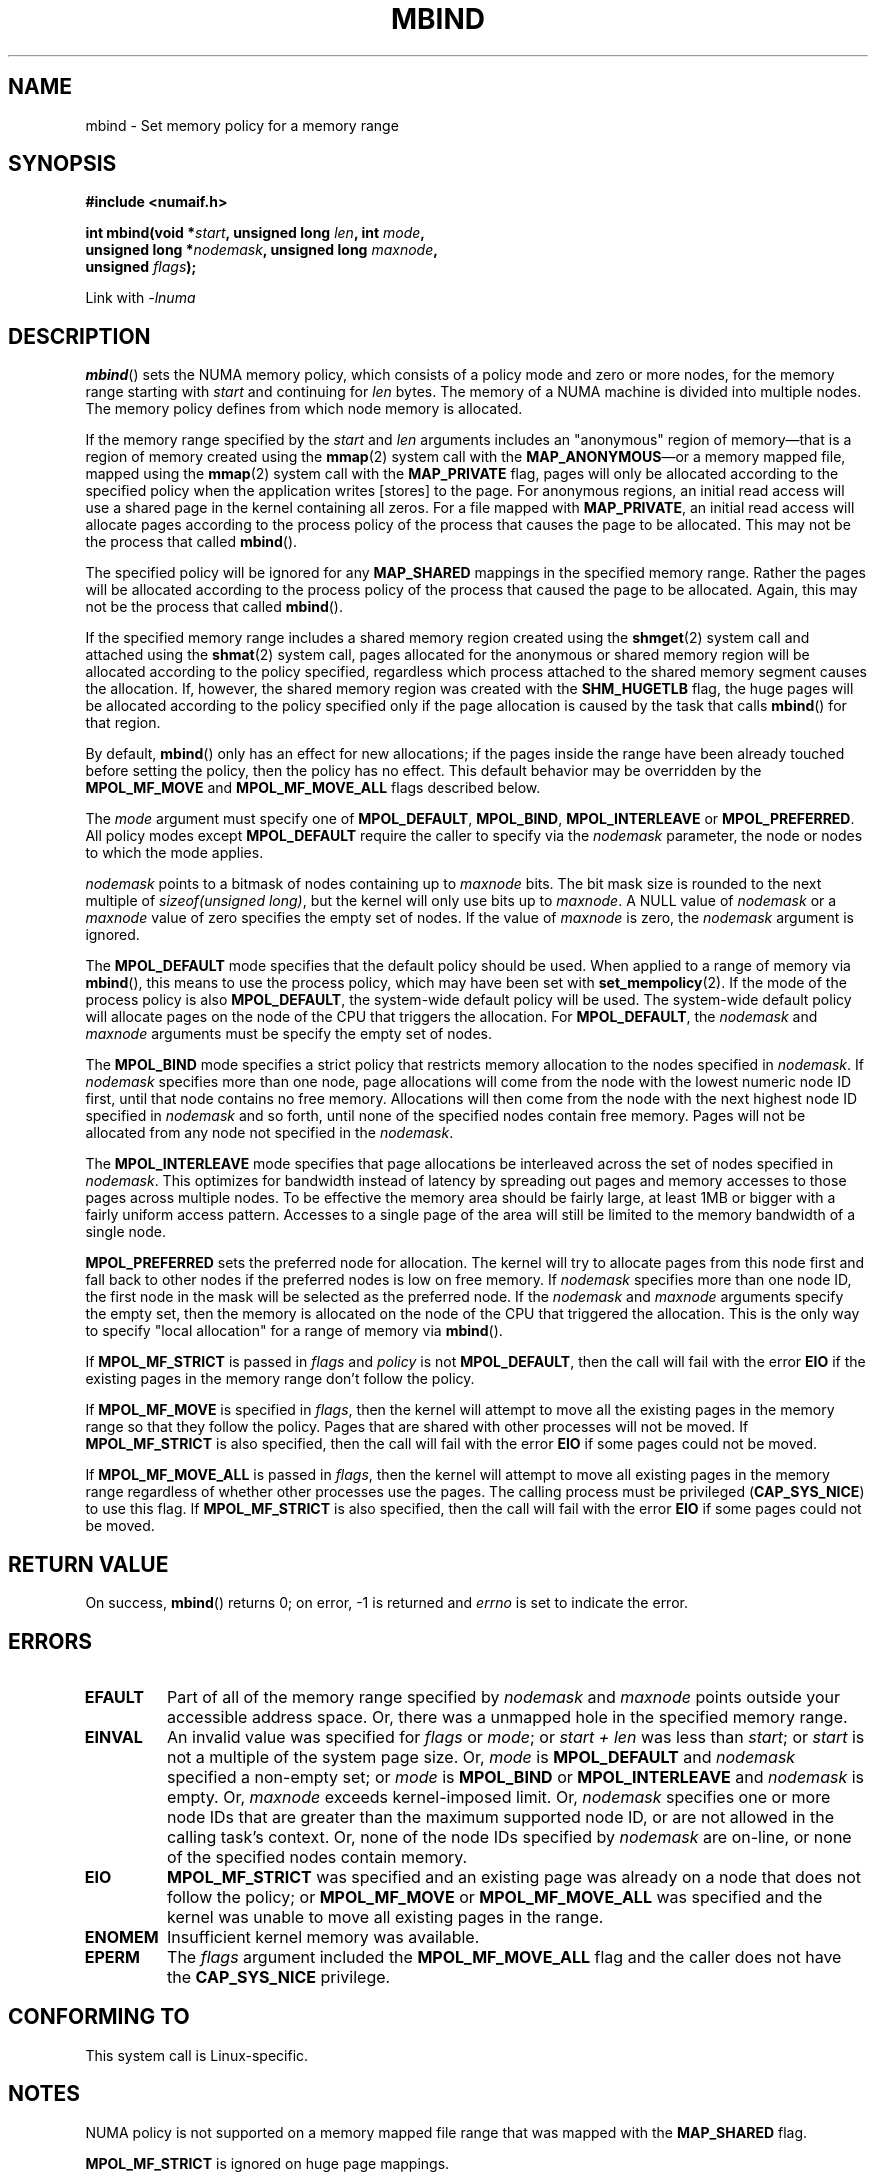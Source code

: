 .\" Copyright 2003,2004 Andi Kleen, SuSE Labs.
.\" and Copyright 2007 Lee Schermerhorn, Hewlett Packard
.\"
.\" Permission is granted to make and distribute verbatim copies of this
.\" manual provided the copyright notice and this permission notice are
.\" preserved on all copies.
.\"
.\" Permission is granted to copy and distribute modified versions of this
.\" manual under the conditions for verbatim copying, provided that the
.\" entire resulting derived work is distributed under the terms of a
.\" permission notice identical to this one.
.\"
.\" Since the Linux kernel and libraries are constantly changing, this
.\" manual page may be incorrect or out-of-date.  The author(s) assume no
.\" responsibility for errors or omissions, or for damages resulting from
.\" the use of the information contained herein.
.\"
.\" Formatted or processed versions of this manual, if unaccompanied by
.\" the source, must acknowledge the copyright and authors of this work.
.\"
.\" 2006-02-03, mtk, substantial wording changes and other improvements
.\" 2007-08-27, Lee Schermerhorn <Lee.Schermerhorn@hp.com>
.\"	more precise specification of behavior.
.\"
.TH MBIND 2 2007-08-27 Linux "Linux Programmer's Manual"
.SH NAME
mbind \- Set memory policy for a memory range
.SH SYNOPSIS
.nf
.B "#include <numaif.h>"
.sp
.BI "int mbind(void *" start ", unsigned long " len  ", int " mode ,
.BI "          unsigned long *" nodemask  ", unsigned long " maxnode ,
.BI "          unsigned " flags );
.sp
Link with \fI\-lnuma\fP
.fi
.SH DESCRIPTION
.BR mbind ()
sets the NUMA memory policy,
which consists of a policy mode and zero or more nodes,
for the memory range starting with
.I start
and continuing for
.I len
bytes.
The memory of a NUMA machine is divided into multiple nodes.
The memory policy defines from which node memory is allocated.

If the memory range specified by the
.IR start " and " len
arguments includes an "anonymous" region of memory\(emthat is
a region of memory created using the
.BR mmap (2)
system call with the
.BR MAP_ANONYMOUS \(emor
a memory mapped file, mapped using the
.BR mmap (2)
system call with the
.B MAP_PRIVATE
flag, pages will only be allocated according to the specified
policy when the application writes [stores] to the page.
For anonymous regions, an initial read access will use a shared
page in the kernel containing all zeros.
For a file mapped with
.BR MAP_PRIVATE ,
an initial read access will allocate pages according to the
process policy of the process that causes the page to be allocated.
This may not be the process that called
.BR mbind ().

The specified policy will be ignored for any
.B MAP_SHARED
mappings in the specified memory range.
Rather the pages will be allocated according to the process policy
of the process that caused the page to be allocated.
Again, this may not be the process that called
.BR mbind ().

If the specified memory range includes a shared memory region
created using the
.BR shmget (2)
system call and attached using the
.BR shmat (2)
system call,
pages allocated for the anonymous or shared memory region will
be allocated according to the policy specified, regardless which
process attached to the shared memory segment causes the allocation.
If, however, the shared memory region was created with the
.B SHM_HUGETLB
flag,
the huge pages will be allocated according to the policy specified
only if the page allocation is caused by the task that calls
.BR mbind ()
for that region.

By default,
.BR mbind ()
only has an effect for new allocations; if the pages inside
the range have been already touched before setting the policy,
then the policy has no effect.
This default behavior may be overridden by the
.B MPOL_MF_MOVE
and
.B MPOL_MF_MOVE_ALL
flags described below.

The
.I mode
argument must specify one of
.BR MPOL_DEFAULT ,
.BR MPOL_BIND ,
.B MPOL_INTERLEAVE
or
.BR MPOL_PREFERRED .
All policy modes except
.B MPOL_DEFAULT
require the caller to specify via the
.I nodemask
parameter,
the node or nodes to which the mode applies.

.I nodemask
points to a bitmask of nodes containing up to
.I maxnode
bits.
The bit mask size is rounded to the next multiple of
.IR "sizeof(unsigned long)" ,
but the kernel will only use bits up to
.IR maxnode .
A NULL value of
.I nodemask
or a
.I maxnode
value of zero specifies the empty set of nodes.
If the value of
.I maxnode
is zero,
the
.I nodemask
argument is ignored.

The
.B MPOL_DEFAULT
mode specifies that the default policy should be used.
When applied to a range of memory via
.BR mbind (),
this means to use the process policy,
which may have been set with
.BR set_mempolicy (2).
If the mode of the process policy is also
.BR MPOL_DEFAULT ,
the system-wide default policy will be used.
The system-wide default policy will allocate
pages on the node of the CPU that triggers the allocation.
For
.BR MPOL_DEFAULT ,
the
.I nodemask
and
.I maxnode
arguments must be specify the empty set of nodes.

The
.B MPOL_BIND
mode specifies a strict policy that restricts memory allocation to
the nodes specified in
.IR nodemask .
If
.I nodemask
specifies more than one node, page allocations will come from
the node with the lowest numeric node ID first, until that node
contains no free memory.
Allocations will then come from the node with the next highest
node ID specified in
.I nodemask
and so forth, until none of the specified nodes contain free memory.
Pages will not be allocated from any node not specified in the
.IR nodemask .

The
.B MPOL_INTERLEAVE
mode specifies that page allocations be interleaved across the
set of nodes specified in
.IR nodemask .
This optimizes for bandwidth instead of latency
by spreading out pages and memory accesses to those pages across
multiple nodes.
To be effective the memory area should be fairly large,
at least 1MB or bigger with a fairly uniform access pattern.
Accesses to a single page of the area will still be limited to
the memory bandwidth of a single node.

.B MPOL_PREFERRED
sets the preferred node for allocation.
The kernel will try to allocate pages from this
node first and fall back to other nodes if the
preferred nodes is low on free memory.
If
.I nodemask
specifies more than one node ID, the first node in the
mask will be selected as the preferred node.
If the
.I nodemask
and
.I maxnode
arguments specify the empty set, then the memory is allocated on
the node of the CPU that triggered the allocation.
This is the only way to specify "local allocation" for a
range of memory via
.BR mbind ().

If
.B MPOL_MF_STRICT
is passed in
.I flags
and
.I policy
is not
.BR MPOL_DEFAULT ,
then the call will fail with the error
.B EIO
if the existing pages in the memory range don't follow the policy.
.\" According to the kernel code, the following is not true
.\" --Lee Schermerhorn
.\" In 2.6.16 or later the kernel will also try to move pages
.\" to the requested node with this flag.

If
.B MPOL_MF_MOVE
is specified in
.IR flags ,
then the kernel will attempt to move all the existing pages
in the memory range so that they follow the policy.
Pages that are shared with other processes will not be moved.
If
.B MPOL_MF_STRICT
is also specified, then the call will fail with the error
.B EIO
if some pages could not be moved.

If
.B MPOL_MF_MOVE_ALL
is passed in
.IR flags ,
then the kernel will attempt to move all existing pages in the memory range
regardless of whether other processes use the pages.
The calling process must be privileged
.RB ( CAP_SYS_NICE )
to use this flag.
If
.B MPOL_MF_STRICT
is also specified, then the call will fail with the error
.B EIO
if some pages could not be moved.
.\" ---------------------------------------------------------------
.SH RETURN VALUE
On success,
.BR mbind ()
returns 0;
on error, \-1 is returned and
.I errno
is set to indicate the error.
.\" ---------------------------------------------------------------
.SH ERRORS
.\"  I think I got all of the error returns.  --Lee Schermerhorn
.TP
.B EFAULT
Part of all of the memory range specified by
.I nodemask
and
.I maxnode
points outside your accessible address space.
Or, there was a unmapped hole in the specified memory range.
.TP
.B EINVAL
An invalid value was specified for
.I flags
or
.IR mode ;
or
.I start + len
was less than
.IR start ;
or
.I start
is not a multiple of the system page size.
Or,
.I mode
is
.B MPOL_DEFAULT
and
.I nodemask
specified a non-empty set;
or
.I mode
is
.B MPOL_BIND
or
.B MPOL_INTERLEAVE
and
.I nodemask
is empty.
Or,
.I maxnode
exceeds kernel-imposed limit.
.\" As at 2.6.23, this limit is "a page worth of bits", e.g.,
.\" 8 * 4096 bits, assuming a 4kB page size.
Or,
.I nodemask
specifies one or more node IDs that are
greater than the maximum supported node ID,
or are not allowed in the calling task's context.
.\" "calling task's context" refers to cpusets.
.\" No man page avail to ref. --Lee Schermerhorn
Or, none of the node IDs specified by
.I nodemask
are on-line, or none of the specified nodes contain memory.
.TP
.B EIO
.B MPOL_MF_STRICT
was specified and an existing page was already on a node
that does not follow the policy;
or
.B MPOL_MF_MOVE
or
.B MPOL_MF_MOVE_ALL
was specified and the kernel was unable to move all existing
pages in the range.
.TP
.B ENOMEM
Insufficient kernel memory was available.
.TP
.B EPERM
The
.I flags
argument included the
.B MPOL_MF_MOVE_ALL
flag and the caller does not have the
.B CAP_SYS_NICE
privilege.
.\" ---------------------------------------------------------------
.SH CONFORMING TO
This system call is Linux-specific.
.SH NOTES
NUMA policy is not supported on a memory mapped file range
that was mapped with the
.B MAP_SHARED
flag.

.B MPOL_MF_STRICT
is ignored on huge page mappings.

The
.BR MPOL_DEFAULT ,
mode has different effects for
.BR mbind ()
and
.BR set_mempolicy (2).
When
.B MPOL_DEFAULT
is specified for a range of memory using
.BR mbind (),
any pages subsequently allocated for that range will use
the process's policy, as set by
.BR set_mempolicy (2).
This effectively removes the explicit policy from the
specified range.
To select "local allocation" for a memory range,
specify a
.I mode
of
.B MPOL_PREFERRED
with an empty set of nodes.
This method will work for
.BR set_mempolicy (2),
as well.
.\" ---------------------------------------------------------------
.SS "Versions and Library Support"
The
.BR mbind (),
.BR get_mempolicy (2),
and
.BR set_mempolicy (2)
system calls were added to the Linux kernel with version 2.6.7.
They are only available on kernels compiled with
.BR CONFIG_NUMA .

You can link with
.I \-lnuma
to get system call definitions.
.I libnuma
and the required
.I <numaif.h>
header are available in the
.I numactl
package.

However, applications should not use these system calls directly.
Instead, the higher level interface provided by the
.BR numa (3)
functions in the
.I numactl
package is recommended.
The
.I numactl
package is available at
.IR ftp://ftp.suse.com/pub/people/ak/numa/ .
The package is also included in some Linux distributions.
Some distributions include the development library and header
in the separate
.I numactl-devel
package.

Support for huge page policy was added with 2.6.16.
For interleave policy to be effective on huge page mappings the
policied memory needs to be tens of megabytes or larger.

.B MPOL_MF_MOVE
and
.B MPOL_MF_MOVE_ALL
are only available on Linux 2.6.16 and later.
.SH SEE ALSO
.BR get_mempolicy (2),
.BR mmap (2),
.BR set_mempolicy (2),
.BR shmat (2),
.BR shmget (2),
.BR numa (3),
.BR numactl (8)
